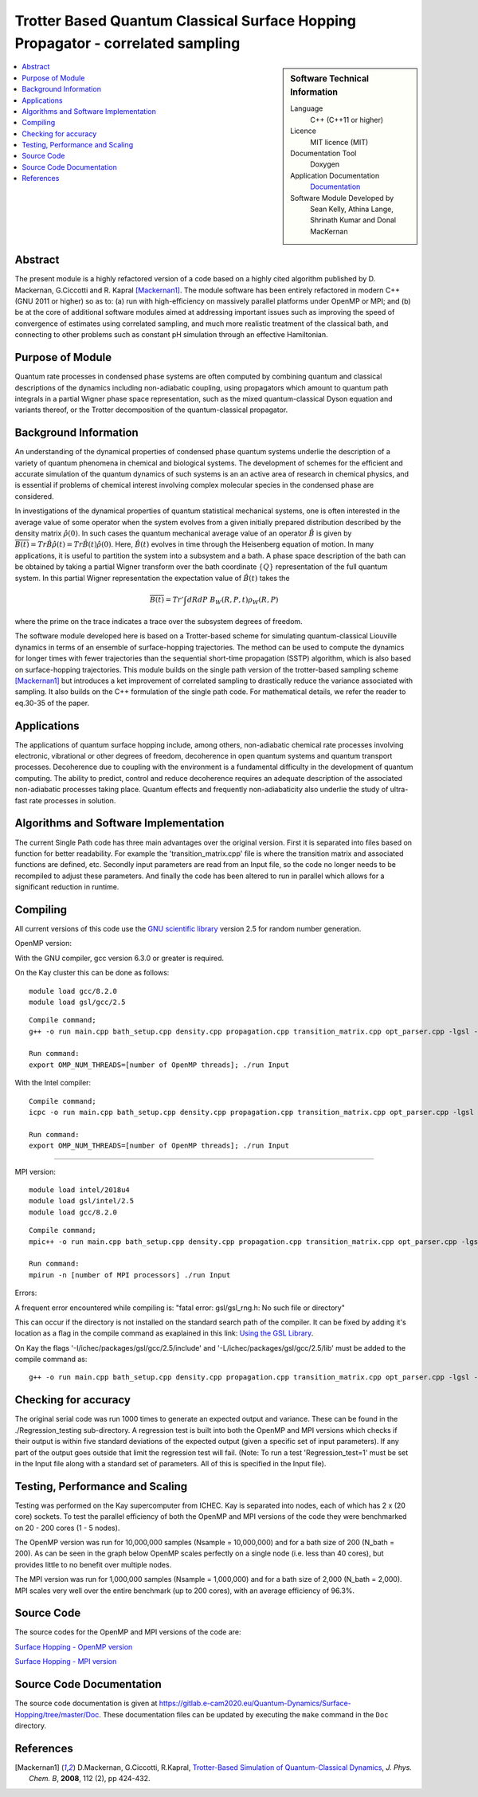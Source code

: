 .. _SinglePath:

################################################################################
Trotter Based Quantum Classical Surface Hopping Propagator - correlated sampling 
################################################################################

..  sidebar:: Software Technical Information

  Language
    C++ (C++11 or higher)

  Licence
    MIT licence (MIT)

  Documentation Tool
    Doxygen
    
  Application Documentation
    `Documentation <https://gitlab.e-cam2020.eu/Quantum-Dynamics/Surface-Hopping/blob/master/Doc/html/index.html>`_

  Software Module Developed by
    Sean Kelly, Athina Lange,  Shrinath Kumar and Donal MacKernan

..  contents:: :local:

Abstract
________

The present module is a highly refactored version of a code based on a highly cited algorithm published by 
D. Mackernan, G.Ciccotti and R. Kapral [Mackernan1]_.  
The module software has been entirely refactored in modern C++ (GNU 2011 or higher) so as to: (a) run with high-efficiency on massively parallel platforms 
under OpenMP or MPI; and (b) be at the core of additional software modules aimed at addressing important issues such as improving the speed of convergence of 
estimates using correlated sampling, and much more realistic treatment of the classical bath, and connecting to other problems such as constant pH simulation 
through an effective Hamiltonian.

Purpose of Module
_________________

Quantum rate processes in condensed phase systems are
often computed by combining quantum and classical descriptions of
the dynamics including non-adiabatic coupling, using propagators which
amount to quantum path integrals in a partial Wigner phase space representation, such as
the mixed quantum-classical Dyson equation and variants thereof, or the Trotter decomposition of the quantum-classical propagator.  


Background Information
______________________

An understanding of the dynamical properties of condensed phase
quantum systems underlie the description of a variety of quantum
phenomena in chemical and biological systems. 
The development of schemes for the efficient and
accurate simulation of the quantum dynamics of such systems is an
an active area of research in chemical physics, and is essential 
if problems of chemical interest involving
complex molecular species in the condensed phase are considered.

In investigations of the dynamical properties of quantum
statistical mechanical systems, one is often interested in the
average value of some operator when the system evolves from a
given initially prepared distribution described by the density
matrix :math:`\hat{\rho}(0)`. In such cases the quantum mechanical
average value of an operator :math:`\hat{B}` is given by
:math:`\overline{B(t)}= Tr \hat{B} \hat{\rho}(t)= Tr\hat{B}(t) \hat{\rho}(0)`. Here,
:math:`\hat{B}(t)` evolves in time through the Heisenberg equation of motion.
In many applications, it is useful to partition the system into a subsystem and
a bath. A phase space description of the bath can be obtained by
taking a partial Wigner transform over the bath coordinate :math:`\{Q\}` representation
of the full quantum system. In this partial Wigner representation the expectation value of :math:`\hat{B}(t)` takes the

.. math::
   \overline{B(t)}=  Tr' \int dR dP\;  {B}_W(R,P,t) {\rho}_W(R,P)

where the prime on the trace indicates a trace over the subsystem
degrees of freedom. 

The software module developed here is based on a Trotter-based scheme for simulating
quantum-classical Liouville dynamics in terms of an ensemble of surface-hopping trajectories. The method can be used to compute the dynamics for longer times with fewer trajectories than the
sequential short-time propagation (SSTP) algorithm, which is also based on surface-hopping trajectories. This module builds on the single path version of the trotter-based sampling scheme [Mackernan1]_ but introduces a ket improvement
of correlated sampling to drastically reduce the variance associated with sampling. It also builds on the C++ formulation of the single path code. For mathematical details, 
we refer the reader to eq.30-35 of the paper.

Applications
____________

The applications of quantum surface hopping include, among others, non-adiabatic chemical rate processes
involving electronic, vibrational or other degrees of freedom, decoherence in open quantum systems and quantum transport
processes. Decoherence due to coupling with the environment is a fundamental difficulty in the development of quantum computing. The ability
to predict, control and reduce decoherence requires an adequate description of the associated non-adiabatic processes taking place.
Quantum effects and frequently non-adiabaticity also underlie the study of ultra-fast rate processes in solution.


Algorithms and Software Implementation
______________________________________

The current Single Path code has three main advantages over the original version. First it is separated into files based on function for better readability.
For example the 'transition_matrix.cpp' file is where the transition matrix and associated functions are defined, etc. Secondly input parameters are read from
an Input file, so the code no longer needs to be recompiled to adjust these parameters. And finally the code has been altered to run in parallel which allows for 
a significant reduction in runtime.


Compiling
_________

All current versions of this code use the `GNU scientific library <https://www.gnu.org/software/gsl>`_ version 2.5 for random number generation.

OpenMP version:

With the GNU compiler, gcc version 6.3.0 or greater is required.

On the Kay cluster this can be done as follows:

::

    module load gcc/8.2.0
    module load gsl/gcc/2.5

::

	Compile command;
	g++ -o run main.cpp bath_setup.cpp density.cpp propagation.cpp transition_matrix.cpp opt_parser.cpp -lgsl -lgslcblas -lm -fopenmp -std=c++11

	Run command:
	export OMP_NUM_THREADS=[number of OpenMP threads]; ./run Input


With the Intel compiler:

::

	Compile command;
	icpc -o run main.cpp bath_setup.cpp density.cpp propagation.cpp transition_matrix.cpp opt_parser.cpp -lgsl -lgslcblas -lm -qopenmp -std=c++11

	Run command:
	export OMP_NUM_THREADS=[number of OpenMP threads]; ./run Input

-----------------------------------

MPI version:

::

    module load intel/2018u4
    module load gsl/intel/2.5
    module load gcc/8.2.0

::

	Compile command;
	mpic++ -o run main.cpp bath_setup.cpp density.cpp propagation.cpp transition_matrix.cpp opt_parser.cpp -lgsl -lgslcblas -lm -std=c++11

	Run command:
	mpirun -n [number of MPI processors] ./run Input

Errors:

A frequent error encountered while compiling is:
"fatal error: gsl/gsl_rng.h: No such file or directory"

This can occur if the directory is not installed on the standard search path of the compiler. It can be fixed by adding it's location as a flag in the compile command as exaplained in this link: 
`Using the GSL Library <https://www.gnu.org/software/gsl/doc/html/usage.html>`_. 

On Kay the flags '-I/ichec/packages/gsl/gcc/2.5/include' and '-L/ichec/packages/gsl/gcc/2.5/lib' must be added to the compile command as:

::

    g++ -o run main.cpp bath_setup.cpp density.cpp propagation.cpp transition_matrix.cpp opt_parser.cpp -lgsl -lgslcblas -lm -fopenmp -std=c++11 -I/ichec/packages/gsl/gcc/2.5/include -L/ichec/packages/gsl/gcc/2.5/lib

Checking for accuracy
_____________________

The original serial code was run 1000 times to generate an expected output and variance. These can be found in the ./Regression_testing sub-directory. 
A regression test is built into both the OpenMP and MPI versions which checks if their output is within five standard deviations
of the expected output (given a specific set of input parameters). If any part of the output goes outside that limit the regression test will fail. 
(Note: To run a test 'Regression_test=1' must be set in the Input file along with a standard set of parameters. All of this is specified in the Input file).


Testing, Performance and Scaling
________________________________

Testing was performed on the Kay supercomputer from ICHEC. Kay is separated into nodes, each of which has 2 x (20 core) sockets. To test the parallel efficiency of both the OpenMP and MPI versions
of the code they were benchmarked on 20 - 200 cores (1 - 5 nodes).

The OpenMP version was run for 10,000,000 samples (Nsample = 10,000,000) and for a bath size of 200 (N_bath = 200). As can be seen in the graph below OpenMP scales perfectly on a single node (i.e. less than 40 cores), but provides little to no benefit over multiple nodes.

.. image:: ./OpenMP_Benchmark.png
   :align: center

The MPI version was run for 1,000,000 samples (Nsample = 1,000,000) and for a bath size of 2,000 (N_bath = 2,000). 
MPI scales very well over the entire benchmark (up to 200 cores), with an average efficiency of 96.3%.
   
.. image:: ./MPI_Benchmark.png
   :align: center

Source Code
___________

The source codes for the OpenMP and MPI versions of the code are: 

`Surface Hopping - OpenMP version <https://gitlab.e-cam2020.eu/Quantum-Dynamics/Surface-Hopping/tree/master/Code_Parallel_Omp>`_ 

`Surface Hopping - MPI version <https://gitlab.e-cam2020.eu/Quantum-Dynamics/Surface-Hopping/tree/master/Code_Parallel_MPI>`_


Source Code Documentation
_________________________

The source code documentation is given at https://gitlab.e-cam2020.eu/Quantum-Dynamics/Surface-Hopping/tree/master/Doc.
These documentation files can be updated by executing the ``make`` command in the ``Doc`` directory.


References
__________

.. [Mackernan1] D.Mackernan, G.Ciccotti, R.Kapral, `Trotter-Based Simulation of Quantum-Classical Dynamics`_, *J. Phys. Chem. B*, **2008**, 112 (2), pp 424-432.

.. _Trotter-Based Simulation of Quantum-Classical Dynamics: http://dx.doi.org/10.1021/jp0761416
